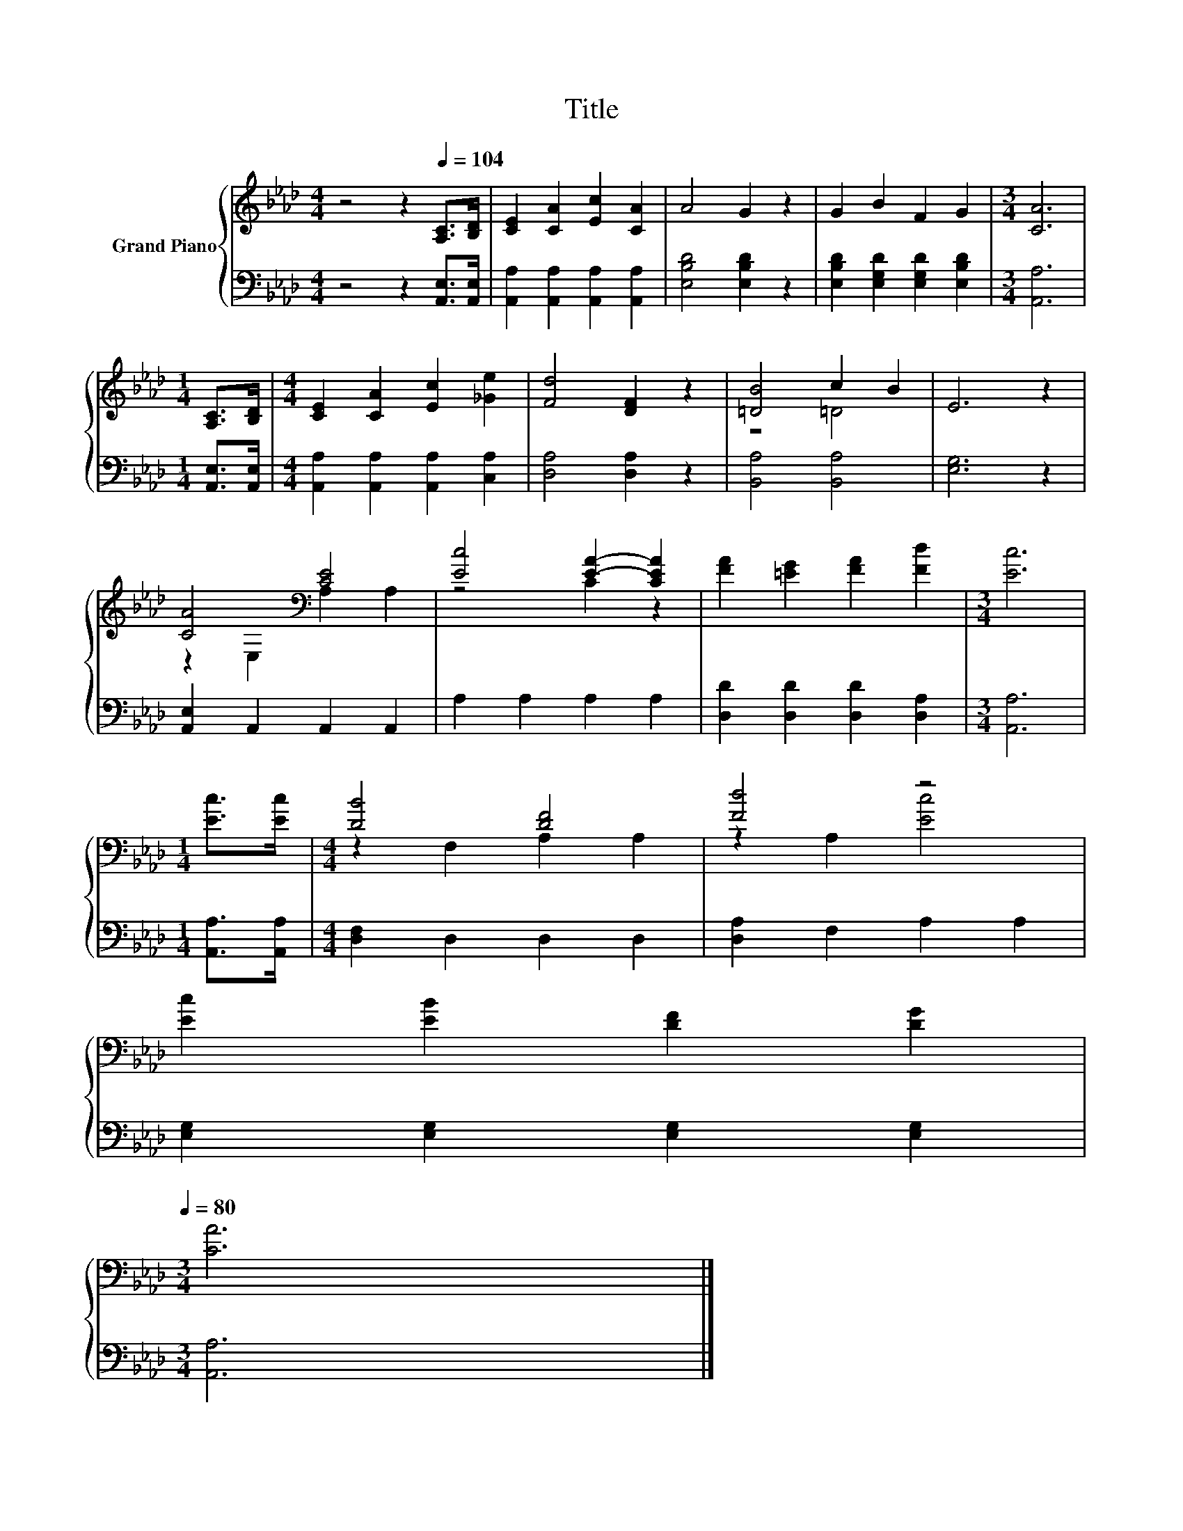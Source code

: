 X:1
T:Title
%%score { ( 1 3 ) | 2 }
L:1/8
M:4/4
K:Ab
V:1 treble nm="Grand Piano"
V:3 treble 
V:2 bass 
V:1
 z4 z2[Q:1/4=104] [A,C]>[B,D] | [CE]2 [CA]2 [Ec]2 [CA]2 | A4 G2 z2 | G2 B2 F2 G2 |[M:3/4] [CA]6 | %5
[M:1/4] [A,C]>[B,D] |[M:4/4] [CE]2 [CA]2 [Ec]2 [_Ge]2 | [Fd]4 [DF]2 z2 | [=DB]4 c2 B2 | E6 z2 | %10
 [CA]4[K:bass] [CE]4 | [Ec]4 [EA]2- [CEA]2 | [FA]2 [=EG]2 [FA]2 [Fd]2 |[M:3/4] [Ec]6 | %14
[M:1/4] [Ec]>[Ec] |[M:4/4] [DB]4 [DF]4 | [Fd]4 z4 | %17
 [Ec]2 [EB]2 [DF]2 [DG]2[Q:1/4=102][Q:1/4=101][Q:1/4=99][Q:1/4=98][Q:1/4=96][Q:1/4=94][Q:1/4=93][Q:1/4=91][Q:1/4=89][Q:1/4=88][Q:1/4=86][Q:1/4=85][Q:1/4=83][Q:1/4=81][Q:1/4=80] | %18
[M:3/4] [CA]6 |] %19
V:2
 z4 z2 [A,,E,]>[A,,E,] | [A,,A,]2 [A,,A,]2 [A,,A,]2 [A,,A,]2 | [E,B,D]4 [E,B,D]2 z2 | %3
 [E,B,D]2 [E,G,D]2 [E,G,D]2 [E,B,D]2 |[M:3/4] [A,,A,]6 |[M:1/4] [A,,E,]>[A,,E,] | %6
[M:4/4] [A,,A,]2 [A,,A,]2 [A,,A,]2 [C,A,]2 | [D,A,]4 [D,A,]2 z2 | [B,,A,]4 [B,,A,]4 | [E,G,]6 z2 | %10
 [A,,E,]2 A,,2 A,,2 A,,2 | A,2 A,2 A,2 A,2 | [D,D]2 [D,D]2 [D,D]2 [D,A,]2 |[M:3/4] [A,,A,]6 | %14
[M:1/4] [A,,A,]>[A,,A,] |[M:4/4] [D,F,]2 D,2 D,2 D,2 | [D,A,]2 F,2 A,2 A,2 | %17
 [E,G,]2 [E,G,]2 [E,G,]2 [E,G,]2 |[M:3/4] [A,,A,]6 |] %19
V:3
 x8 | x8 | x8 | x8 |[M:3/4] x6 |[M:1/4] x2 |[M:4/4] x8 | x8 | z4 =D4 | x8 | %10
 z2[K:bass] E,2 A,2 A,2 | z4 C2 z2 | x8 |[M:3/4] x6 |[M:1/4] x2 |[M:4/4] z2 F,2 A,2 A,2 | %16
 z2 A,2 [Ec]4 | x8 |[M:3/4] x6 |] %19

